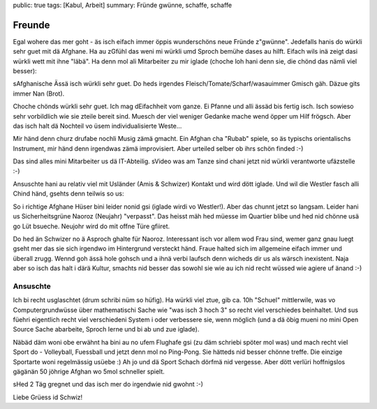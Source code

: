 public: true
tags: [Kabul, Arbeit]
summary: Fründe gwünne, schaffe, schaffe

Freunde
=======

Egal wohere das mer goht - äs isch eifach immer öppis wunderschöns neue Fründe
z"gwünne". Jedefalls hanis do würkli sehr guet mit dä Afghane. Ha au zGfühl das
weni mi würkli umd Sproch bemühe dases au hilft. Eifach wils inä zeigt dasi
würkli wett mit ihne "läbä". Ha denn mol ali Mitarbeiter zu mir iglade (choche
loh hani denn sie, die chönd das nämli viel besser):

.. image:: ../cook.JPG

sAfghanische Ässä isch würkli sehr guet. Do heds irgendes
Fleisch/Tomate/Scharf/wasauimmer Gmisch gäh. Däzue gits immer Nan (Brot).

.. image:: ../kebab_essen.JPG

Choche chönds würkli sehr guet. Ich mag dEifachheit vom ganze. Ei Pfanne und
alli ässäd bis fertig isch. Isch sowieso sehr vorbildlich wie sie zteile bereit
sind. Muesch der viel weniger Gedanke mache wend öpper um Hilf frögsch. Aber
das isch halt dä Nochteil vo üsem individualisierte Weste...

Mir händ denn churz drufabe nochli Musig zämä gmacht. Ein Afghan cha "Rubab"
spiele, so äs typischs orientalischs Instrument, mir händ denn irgendwas zämä
improvisiert. Aber urteiled selber ob ihrs schön finded :-)

.. youtube:: hbQ63kytdzk

Das sind alles mini Mitarbeiter us dä IT-Abteilig. sVideo was am Tanze sind
chani jetzt nid würkli verantworte ufäzstelle :-)

Ansuschte hani au relativ viel mit Usländer (Amis & Schwizer) Kontakt und wird
dött iglade. Und wil die Westler fasch alli Chind händ, gsehts denn teilwis so
us:

.. image:: ../kids.JPG

So i richtige Afghane Hüser bini leider nonid gsi (iglade wirdi vo
Westler!). Aber das chunnt jetzt so langsam. Leider hani us Sicherheitsgrüne
Naoroz (Neujahr) "verpasst". Das heisst mäh hed müesse im Quartier blibe und
hed nid chönne usä go Lüt bsueche. Neujohr wird do mit offne Türe gfiiret.

.. image:: ../naoroz.JPG

Do hed än Schwizer no ä Asproch ghalte für Naoroz. Interessant isch vor allem
wod Frau sind, wemer ganz gnau luegt gseht mer das sie sich irgendwo im
Hintergrund versteckt händ. Fraue halted sich im allgemeine eifach immer und
überall zrugg. Wennd goh ässä hole gohsch und a ihnä verbi laufsch denn wicheds
dir us als wärsch inexistent. Naja aber so isch das halt i därä Kultur,
smachts nid besser das sowohl sie wie au ich nid recht wüssed wie agiere uf
änand :-)


Ansuschte
---------

Ich bi recht usglaschtet (drum schribi nüm so hüfig). Ha würkli viel ztue, gib
ca. 10h "Schuel" mittlerwile, was vo Computergrundwüsse über mathematischi
Sache wie "was isch 3 hoch 3" so recht viel verschiedes beinhaltet. Und sus
füehri eigentlich recht viel verschiedeni System i oder verbessere sie, wenn
möglich (und a dä öbig mueni no mini Open Source Sache abarbeite, Sproch lerne
und bi ab und zue iglade).

Näbäd däm woni obe erwähnt ha bini au no ufem Flughafe gsi (zu däm schriebi
spöter mol was) und mach recht viel Sport do - Volleyball, Fuessball und jetzt
denn mol no Ping-Pong. Sie hätteds nid besser chönne treffe. Die einzige
Sportarte woni regelmässig usüebe :) Ah jo und dä Sport Schach dörfmä nid
vergesse. Aber dött verlüri hoffnigslos gägänän 50 jöhrige Afghan wo 5mol
schneller spielt.

sHed 2 Täg gregnet und das isch mer do irgendwie nid gwohnt :-)

.. youtube:: 1WbK78vVlSQ

Liebe Grüess id Schwiz!

